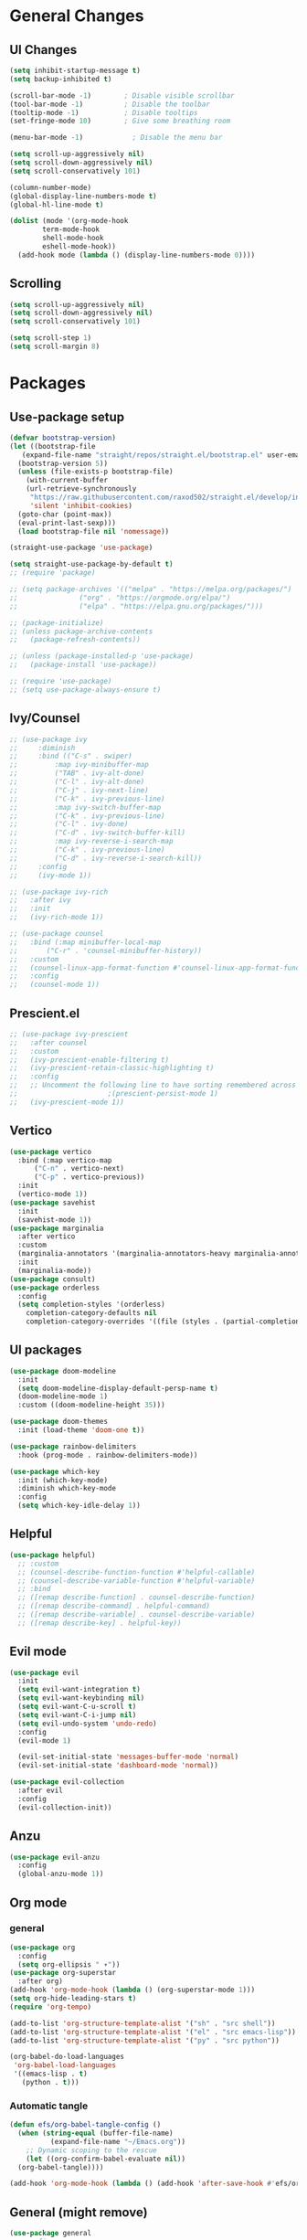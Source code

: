 #+title Emacs.org config
#+PROPERTY: header-args:emacs-lisp :tangle .config/emacs/init.el :mkdirp yes
#+STARTUP: fold
* General Changes
** UI Changes
#+begin_src emacs-lisp 
  (setq inhibit-startup-message t)
  (setq backup-inhibited t)

  (scroll-bar-mode -1)        ; Disable visible scrollbar
  (tool-bar-mode -1)          ; Disable the toolbar
  (tooltip-mode -1)           ; Disable tooltips
  (set-fringe-mode 10)        ; Give some breathing room

  (menu-bar-mode -1)            ; Disable the menu bar

  (setq scroll-up-aggressively nil)
  (setq scroll-down-aggressively nil)
  (setq scroll-conservatively 101)

  (column-number-mode)
  (global-display-line-numbers-mode t)
  (global-hl-line-mode t)

  (dolist (mode '(org-mode-hook
		  term-mode-hook
		  shell-mode-hook
		  eshell-mode-hook))
    (add-hook mode (lambda () (display-line-numbers-mode 0))))
#+end_src

** Scrolling

#+begin_src emacs-lisp
  (setq scroll-up-aggressively nil)
  (setq scroll-down-aggressively nil)
  (setq scroll-conservatively 101)

  (setq scroll-step 1)
  (setq scroll-margin 8)
#+end_src

* Packages
** Use-package setup

#+begin_src emacs-lisp
  (defvar bootstrap-version)
  (let ((bootstrap-file
	 (expand-file-name "straight/repos/straight.el/bootstrap.el" user-emacs-directory))
	(bootstrap-version 5))
    (unless (file-exists-p bootstrap-file)
      (with-current-buffer
	  (url-retrieve-synchronously
	   "https://raw.githubusercontent.com/raxod502/straight.el/develop/install.el"
	   'silent 'inhibit-cookies)
	(goto-char (point-max))
	(eval-print-last-sexp)))
    (load bootstrap-file nil 'nomessage))

  (straight-use-package 'use-package)

  (setq straight-use-package-by-default t)
  ;; (require 'package)

  ;; (setq package-archives '(("melpa" . "https://melpa.org/packages/")
  ;; 			   ("org" . "https://orgmode.org/elpa/")
  ;; 			   ("elpa" . "https://elpa.gnu.org/packages/")))

  ;; (package-initialize)
  ;; (unless package-archive-contents
  ;;   (package-refresh-contents))

  ;; (unless (package-installed-p 'use-package)
  ;;   (package-install 'use-package))

  ;; (require 'use-package)
  ;; (setq use-package-always-ensure t)
#+end_src

** Ivy/Counsel

#+begin_src emacs-lisp
  ;; (use-package ivy
  ;;     :diminish
  ;;     :bind (("C-s" . swiper)
  ;; 	     :map ivy-minibuffer-map
  ;; 	     ("TAB" . ivy-alt-done)
  ;; 	     ("C-l" . ivy-alt-done)
  ;; 	     ("C-j" . ivy-next-line)
  ;; 	     ("C-k" . ivy-previous-line)
  ;; 	     :map ivy-switch-buffer-map
  ;; 	     ("C-k" . ivy-previous-line)
  ;; 	     ("C-l" . ivy-done)
  ;; 	     ("C-d" . ivy-switch-buffer-kill)
  ;; 	     :map ivy-reverse-i-search-map
  ;; 	     ("C-k" . ivy-previous-line)
  ;; 	     ("C-d" . ivy-reverse-i-search-kill))
  ;;     :config
  ;;     (ivy-mode 1))

  ;; (use-package ivy-rich
  ;;   :after ivy
  ;;   :init
  ;;   (ivy-rich-mode 1))

  ;; (use-package counsel
  ;;   :bind (:map minibuffer-local-map
  ;; 	   ("C-r" . 'counsel-minibuffer-history))
  ;;   :custom
  ;;   (counsel-linux-app-format-function #'counsel-linux-app-format-function-name-only)
  ;;   :config
  ;;   (counsel-mode 1))
  #+end_src

** Prescient.el

#+begin_src emacs-lisp
  ;; (use-package ivy-prescient
  ;;   :after counsel
  ;;   :custom
  ;;   (ivy-prescient-enable-filtering t)
  ;;   (ivy-prescient-retain-classic-highlighting t)
  ;;   :config
  ;;   ;; Uncomment the following line to have sorting remembered across sessions!
  ;; 					  ;(prescient-persist-mode 1)
  ;;   (ivy-prescient-mode 1))
#+end_src

** Vertico

#+begin_src emacs-lisp
  (use-package vertico
    :bind (:map vertico-map
		("C-n" . vertico-next)
		("C-p" . vertico-previous))
    :init
    (vertico-mode 1))
  (use-package savehist
    :init
    (savehist-mode 1))
  (use-package marginalia
    :after vertico
    :custom
    (marginalia-annotators '(marginalia-annotators-heavy marginalia-annotators-light nil))
    :init
    (marginalia-mode))
  (use-package consult)
  (use-package orderless
    :config
    (setq completion-styles '(orderless)
	  completion-category-defaults nil
	  completion-category-overrides '((file (styles . (partial-completion))))))
#+end_src

** UI packages

#+begin_src emacs-lisp
  (use-package doom-modeline
    :init
    (setq doom-modeline-display-default-persp-name t)
    (doom-modeline-mode 1)
    :custom ((doom-modeline-height 35)))

  (use-package doom-themes
    :init (load-theme 'doom-one t))

  (use-package rainbow-delimiters
    :hook (prog-mode . rainbow-delimiters-mode))

  (use-package which-key
    :init (which-key-mode)
    :diminish which-key-mode
    :config
    (setq which-key-idle-delay 1))
#+end_src

** Helpful

#+begin_src emacs-lisp
  (use-package helpful)
    ;; :custom
    ;; (counsel-describe-function-function #'helpful-callable)
    ;; (counsel-describe-variable-function #'helpful-variable)
    ;; :bind
    ;; ([remap describe-function] . counsel-describe-function)
    ;; ([remap describe-command] . helpful-command)
    ;; ([remap describe-variable] . counsel-describe-variable)
    ;; ([remap describe-key] . helpful-key))
#+end_src

** Evil mode
#+begin_src emacs-lisp
    (use-package evil
      :init
      (setq evil-want-integration t)
      (setq evil-want-keybinding nil)
      (setq evil-want-C-u-scroll t)
      (setq evil-want-C-i-jump nil)
      (setq evil-undo-system 'undo-redo)
      :config
      (evil-mode 1)

      (evil-set-initial-state 'messages-buffer-mode 'normal)
      (evil-set-initial-state 'dashboard-mode 'normal))

    (use-package evil-collection
      :after evil
      :config
      (evil-collection-init))
#+end_src

** Anzu

#+begin_src emacs-lisp
  (use-package evil-anzu
    :config
    (global-anzu-mode 1))
#+end_src

** Org mode
*** general

#+begin_src emacs-lisp
  (use-package org
    :config
    (setq org-ellipsis " ▾"))
  (use-package org-superstar
    :after org)
  (add-hook 'org-mode-hook (lambda () (org-superstar-mode 1)))
  (setq org-hide-leading-stars t)
  (require 'org-tempo)

  (add-to-list 'org-structure-template-alist '("sh" . "src shell"))
  (add-to-list 'org-structure-template-alist '("el" . "src emacs-lisp"))
  (add-to-list 'org-structure-template-alist '("py" . "src python"))

  (org-babel-do-load-languages
   'org-babel-load-languages
   '((emacs-lisp . t)
     (python . t)))
#+end_src

*** Automatic tangle

#+begin_src emacs-lisp
  (defun efs/org-babel-tangle-config ()
    (when (string-equal (buffer-file-name)
			(expand-file-name "~/Emacs.org"))
      ;; Dynamic scoping to the rescue
      (let ((org-confirm-babel-evaluate nil))
	(org-babel-tangle))))

  (add-hook 'org-mode-hook (lambda () (add-hook 'after-save-hook #'efs/org-babel-tangle-config)))

#+end_src

** General (might remove)
#+begin_src emacs-lisp
  (use-package general
    ;:config
    ;(general-create-definer myemacs/leader
    ;  :keymaps '(normal insert visual emacs)
    ;  :prefix "SPC"
    ;  :global-prefix "M-SPC")
    )
#+end_src

** Smartparens

#+begin_src emacs-lisp
  (use-package smartparens
    :config
    (setq sp-highlight-pair-overlay nil)
    (sp-local-pair 'emacs-lisp-mode "'" nil :actions nil)
    (smartparens-global-mode 1))
#+end_src

** Hydra

#+begin_src emacs-lisp
  (use-package hydra)
  (defhydra hydra-text-scale (:timeout 4)
    "scale text"
    ("j" text-scale-increase "in")
    ("k" text-scale-decrease "out")
    ("f" nil "finished" :exit t))
#+end_src

** Persp mode

#+begin_src emacs-lisp
  (use-package persp-mode
    :init
    (setq persp-nil-name "main")
    :config
    (add-hook 'window-setup-hook #'(lambda () (persp-mode 1))))
  (load (expand-file-name "~/.config/emacs/workspace.el"))
#+end_src

* Programming
** Projectile
#+begin_src emacs-lisp
  (use-package projectile
    :diminish projectile-mode
    :config (projectile-mode)
    )
#+end_src

** Magit
#+begin_src emacs-lisp
  (use-package magit
    :custom
    (magit-display-buffer-function #'magit-display-buffer-same-window-except-diff-v1))
#+end_src

** flycheck

#+begin_src emacs-lisp
    (use-package flycheck
      :init (global-flycheck-mode))
#+end_src

** Lsp-mode

#+begin_src emacs-lisp
  (use-package lsp-mode
    :init
    (setq lsp-keymap-prefix "C-c l")
    (setq lsp-headerline-breadcrumb-enable nil)
    :hook (;; replace XXX-mode with concrete major-mode(e. g. python-mode)
	   (c-mode . lsp)
	   ;; if you want which-key integration
	   (lsp-mode . lsp-enable-which-key-integration))
    :commands lsp)

  (use-package lsp-ui
    :config
    (setq lsp-ui-sideline-update-mode 'point)
    (setq lsp-ui-sideline-show-diagnostics t)
    (setq lsp-ui-sideline-ignore-duplicate t))

  (use-package lsp-haskell
    :hook
    (haskell-mode . lsp))

  (use-package lsp-treemacs
    :after lsp)
  (use-package lsp-ivy)
#+end_src

** Company-mode

#+begin_src emacs-lisp
  (use-package company
    :after lsp-mode
    :init (global-company-mode 1)
    :bind (:map company-active-map
		("<tab>" . company-complete-selection))
    (:map lsp-mode-map
	  ("<tab>" . company-indent-or-complete-common))
    :custom
    (company-minimum-prefix-length 1)
    (company-idle-delay 0.0))

  (use-package company-box
    :hook (company-mode . company-box-mode))
#+end_src

** Evil nerd commenter

#+begin_src emacs-lisp
  (use-package evil-nerd-commenter)
#+end_src

** Tree-sitter

#+begin_src emacs-lisp
    (use-package tree-sitter
      :config
      (global-tree-sitter-mode 1))
    (use-package tree-sitter-langs)
#+end_src

** Higlight-quoted

#+begin_src emacs-lisp
  (use-package highlight-quoted
    :ensure t
    :config
    (require 'highlight-quoted)
    (add-hook 'emacs-lisp-mode 'highlight-quoted-mode))
#+end_src

** Eros

#+begin_src emacs-lisp
      (use-package eros
	:config
	(eros-mode 1))
#+end_src

** harpoon.el
#+begin_src emacs-lisp
    (use-package harpoon
      :straight '(:package "harpoon.el" :host github :type git :repo "NAHTAIV3L/harpoon.el"))
#+end_src
** hl-todo
#+begin_src emacs-lisp
      (use-package hl-todo
	:hook
	(prog-mode . hl-todo-mode))
#+end_src
* Terminals
** vterm

#+begin_src emacs-lisp
  (use-package vterm
    :commands vterm
    :config
    (setq vterm-max-scrollback 10000)
    (setq vterm-kill-buffer-on-exit t))
#+end_src

* Keybinds
** Escape

#+begin_src emacs-lisp
  (global-set-key (kbd "<escape>") 'keyboard-quit)

  (defvar myemacs-escape-hook nil 
    "for killing things")

  (defun myemacs/escape (&optional interactive)
    "Run `myemacs-escape-hook'."
    (interactive (list 'interactive))
    (cond ((minibuffer-window-active-p (minibuffer-window))
	   ;; quit the minibuffer if open.
	   (when interactive
	     (setq this-command 'abort-recursive-edit))
	   (abort-recursive-edit))
	  ;; Run all escape hooks. If any returns non-nil, then stop there.
	  ((run-hook-with-args-until-success 'myemacs-escape-hook))
	  ;; don't abort macros
	  ((or defining-kbd-macro executing-kbd-macro) nil)
	  ;; Back to the default
	  ((unwind-protect (keyboard-quit)
	     (when interactive
	       (setq this-command 'keyboard-quit))))))

  (global-set-key [remap keyboard-quit] #'myemacs/escape)
  (add-hook 'myemacs-escape-hook (lambda ()
				   (when (evil-ex-hl-active-p 'evil-ex-search)
				     (evil-ex-nohighlight)
				     t)))
#+end_src

** General

#+begin_src emacs-lisp
  (defvar myemacs-leader-map (make-sparse-keymap)
   "map for leader")
  (setq leader "SPC")
  (setq alt-leader "M-SPC")

  (define-prefix-command 'myemacs/leader 'myemacs-leader-map)
  (define-key myemacs-leader-map [override-state] 'all)

  (evil-define-key* '(normal visual motion) general-override-mode-map (kbd leader) 'myemacs/leader)
  (global-set-key (kbd alt-leader) 'myemacs/leader)
  (general-override-mode +1)

  (define-key myemacs-leader-map (kbd ".") '("find file" . find-file))
  (define-key myemacs-leader-map (kbd "<") '("switch buffer" . switch-to-buffer))
  (define-key myemacs-leader-map (kbd "s") '("search in file" . consult-line))

  (evil-global-set-key 'normal "gc" 'evilnc-comment-operator)
  (evil-global-set-key 'visual "gc" 'evilnc-comment-operator)

  (which-key-add-keymap-based-replacements myemacs-leader-map "t" "toggle")
  (define-key myemacs-leader-map (kbd "ts") '("text scaling" . hydra-text-scale/body))

  (which-key-add-keymap-based-replacements myemacs-leader-map "b" "buffer")
  (define-key myemacs-leader-map (kbd "bk") '("kill buffer" . kill-current-buffer))
  (define-key myemacs-leader-map (kbd "bi") '("ibuffer" . ibuffer))
  (define-key myemacs-leader-map (kbd "bn") '("next buffer" . evil-next-buffer))
  (define-key myemacs-leader-map (kbd "bp") '("previous buffer" . evil-prev-buffer))

  (which-key-add-keymap-based-replacements myemacs-leader-map "g" "git")
  (define-key myemacs-leader-map (kbd "gg") '("Magit status" . magit-status))

  (define-key myemacs-leader-map (kbd "h") '("help" . help-command))
  (define-key myemacs-leader-map (kbd "w") '("window" . evil-window-map))
  (define-key myemacs-leader-map (kbd "p") '("project" . projectile-command-map))
  (unbind-key (kbd "ESC") projectile-command-map)
#+end_src

** Workspace

#+begin_src emacs-lisp
  (which-key-add-keymap-based-replacements myemacs-leader-map "TAB" "workspace")
  (define-key myemacs-leader-map (kbd "TAB TAB") '("list workspaces" . +workspace/display))
  (define-key myemacs-leader-map (kbd "TAB n") '("new workspace" . +workspace/new))
  (define-key myemacs-leader-map (kbd "TAB d") '("delete workspace" . +workspace/delete))
  (define-key myemacs-leader-map (kbd "TAB r") '("rename workspace" . +workspace/rename))
  (define-key myemacs-leader-map (kbd "TAB .") '("switch workspace" . +workspace/switch-to))
  (define-key myemacs-leader-map (kbd "TAB [") '("previous workspace" . +workspace/switch-left))
  (define-key myemacs-leader-map (kbd "TAB ]") '("next workspace" . +workspace/switch-right))
  (define-key myemacs-leader-map (kbd "TAB 1") '("switch to workspace 1" . +workspace/switch-to-1))
  (define-key myemacs-leader-map (kbd "TAB 2") '("switch to workspace 2" . +workspace/switch-to-2))
  (define-key myemacs-leader-map (kbd "TAB 3") '("switch to workspace 3" . +workspace/switch-to-3))
  (define-key myemacs-leader-map (kbd "TAB 4") '("switch to workspace 4" . +workspace/switch-to-4))
  (define-key myemacs-leader-map (kbd "TAB 5") '("switch to workspace 5" . +workspace/switch-to-5))
  (define-key myemacs-leader-map (kbd "TAB 6") '("switch to workspace 6" . +workspace/switch-to-6))
  (define-key myemacs-leader-map (kbd "TAB 7") '("switch to workspace 7" . +workspace/switch-to-7))
  (define-key myemacs-leader-map (kbd "TAB 8") '("switch to workspace 8" . +workspace/switch-to-8))
  (define-key myemacs-leader-map (kbd "TAB 9") '("switch to workspace 9" . +workspace/switch-to-9))
  (define-key myemacs-leader-map (kbd "TAB 0") '("switch to final workspace" . +workspace/switch-to-final))
  (define-key general-override-mode-map (kbd "M-1") '("switch to workspace 1" . +workspace/switch-to-1))
  (define-key general-override-mode-map (kbd "M-2") '("switch to workspace 2" . +workspace/switch-to-2))
  (define-key general-override-mode-map (kbd "M-3") '("switch to workspace 3" . +workspace/switch-to-3))
  (define-key general-override-mode-map (kbd "M-4") '("switch to workspace 4" . +workspace/switch-to-4))
  (define-key general-override-mode-map (kbd "M-5") '("switch to workspace 5" . +workspace/switch-to-5))
  (define-key general-override-mode-map (kbd "M-6") '("switch to workspace 6" . +workspace/switch-to-6))
  (define-key general-override-mode-map (kbd "M-7") '("switch to workspace 7" . +workspace/switch-to-7))
  (define-key general-override-mode-map (kbd "M-8") '("switch to workspace 8" . +workspace/switch-to-8))
  (define-key general-override-mode-map (kbd "M-9") '("switch to workspace 9" . +workspace/switch-to-9))
  (define-key general-override-mode-map (kbd "M-0") '("switch to final workspace" . +workspace/switch-to-final))
#+end_src

** Harpoon

#+begin_src emacs-lisp
  (define-key myemacs-leader-map (kbd "1") '("harpoon go to 1" . harpoon-go-to-1))
  (define-key myemacs-leader-map (kbd "2") '("harpoon go to 2" . harpoon-go-to-2))
  (define-key myemacs-leader-map (kbd "3") '("harpoon go to 3" . harpoon-go-to-3))
  (define-key myemacs-leader-map (kbd "4") '("harpoon go to 4" . harpoon-go-to-4))
  (define-key myemacs-leader-map (kbd "5") '("harpoon go to 5" . harpoon-go-to-5))
  (define-key myemacs-leader-map (kbd "6") '("harpoon go to 6" . harpoon-go-to-6))
  (define-key myemacs-leader-map (kbd "7") '("harpoon go to 7" . harpoon-go-to-7))
  (define-key myemacs-leader-map (kbd "8") '("harpoon go to 8" . harpoon-go-to-8))
  (define-key myemacs-leader-map (kbd "9") '("harpoon go to 9" . harpoon-go-to-9))

  (which-key-add-keymap-based-replacements myemacs-leader-map "d" "delete")
  (define-key myemacs-leader-map (kbd "d1") '("harpoon delete 1" . harpoon-delete-1))
  (define-key myemacs-leader-map (kbd "d2") '("harpoon delete 2" . harpoon-delete-2))
  (define-key myemacs-leader-map (kbd "d3") '("harpoon delete 3" . harpoon-delete-3))
  (define-key myemacs-leader-map (kbd "d4") '("harpoon delete 4" . harpoon-delete-4))
  (define-key myemacs-leader-map (kbd "d5") '("harpoon delete 5" . harpoon-delete-5))
  (define-key myemacs-leader-map (kbd "d6") '("harpoon delete 6" . harpoon-delete-6))
  (define-key myemacs-leader-map (kbd "d7") '("harpoon delete 7" . harpoon-delete-7))
  (define-key myemacs-leader-map (kbd "d8") '("harpoon delete 8" . harpoon-delete-8))
  (define-key myemacs-leader-map (kbd "d9") '("harpoon delete 9" . harpoon-delete-9))

  (which-key-add-keymap-based-replacements myemacs-leader-map "j" "harpoon")
  (define-key myemacs-leader-map (kbd "ja") '("harpoon add file" . harpoon-add-file))
  (define-key myemacs-leader-map (kbd "jD") '("harpoon delete item" . harpoon-delete-item))
  (define-key myemacs-leader-map (kbd "jc") '("harpoon clear" . harpoon-clear))
  (define-key myemacs-leader-map (kbd "jf") '("harpoon toggle file" . harpoon-toggle-file))
  (define-key general-override-mode-map (kbd "C-SPC") '("harpoon toggle quick menu" . harpoon-toggle-quick-menu))
#+end_src
